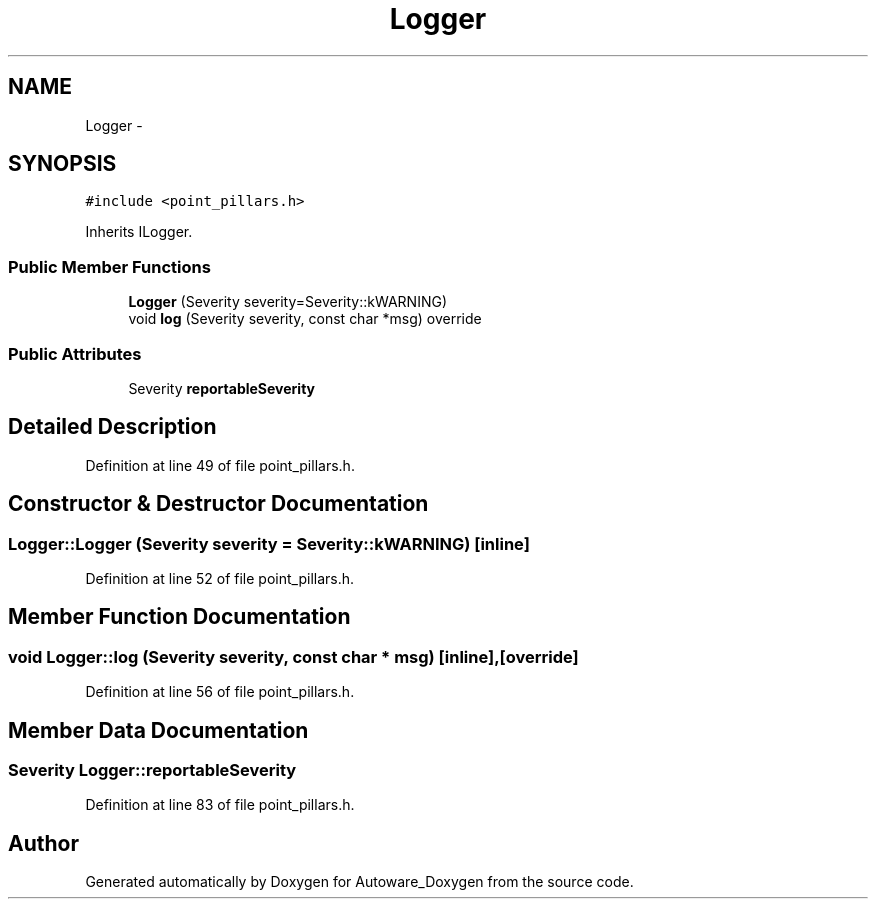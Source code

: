 .TH "Logger" 3 "Fri May 22 2020" "Autoware_Doxygen" \" -*- nroff -*-
.ad l
.nh
.SH NAME
Logger \- 
.SH SYNOPSIS
.br
.PP
.PP
\fC#include <point_pillars\&.h>\fP
.PP
Inherits ILogger\&.
.SS "Public Member Functions"

.in +1c
.ti -1c
.RI "\fBLogger\fP (Severity severity=Severity::kWARNING)"
.br
.ti -1c
.RI "void \fBlog\fP (Severity severity, const char *msg) override"
.br
.in -1c
.SS "Public Attributes"

.in +1c
.ti -1c
.RI "Severity \fBreportableSeverity\fP"
.br
.in -1c
.SH "Detailed Description"
.PP 
Definition at line 49 of file point_pillars\&.h\&.
.SH "Constructor & Destructor Documentation"
.PP 
.SS "Logger::Logger (Severity severity = \fCSeverity::kWARNING\fP)\fC [inline]\fP"

.PP
Definition at line 52 of file point_pillars\&.h\&.
.SH "Member Function Documentation"
.PP 
.SS "void Logger::log (Severity severity, const char * msg)\fC [inline]\fP, \fC [override]\fP"

.PP
Definition at line 56 of file point_pillars\&.h\&.
.SH "Member Data Documentation"
.PP 
.SS "Severity Logger::reportableSeverity"

.PP
Definition at line 83 of file point_pillars\&.h\&.

.SH "Author"
.PP 
Generated automatically by Doxygen for Autoware_Doxygen from the source code\&.
